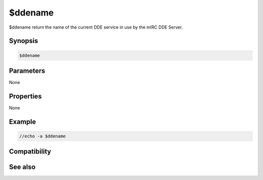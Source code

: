 $ddename
========

$ddename return the name of the current DDE service in use by the mIRC DDE Server.

Synopsis
--------

.. code:: text

    $ddename

Parameters
----------

None

Properties
----------

None

Example
-------

.. code:: text

    //echo -a $ddename

Compatibility
-------------

.. compatibility:: 5.02

See also
--------

.. hlist::
    :columns: 4

    * :doc:`$isdde </identifiers/isdde>`
    * :doc:`$dde </identifiers/dde>`
    * :doc:`/dde </commands/dde>`
    * :doc:`/ddeserver </commands/ddeserver>`
